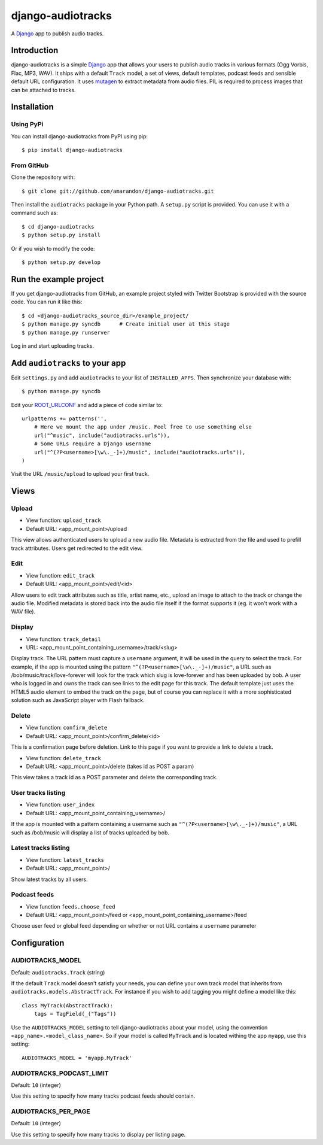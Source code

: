 ==================
django-audiotracks
==================

A Django_ app to publish audio tracks.

Introduction
~~~~~~~~~~~~

django-audiotracks is a simple Django_ app that allows your users to publish
audio tracks in various formats (Ogg Vorbis, Flac, MP3, WAV). It ships with a
default ``Track`` model, a set of views, default templates, podcast feeds and
sensible default URL configuration.  It uses mutagen_ to extract metadata from
audio files.  PIL is required to process images that can be attached to tracks.  


Installation
~~~~~~~~~~~~


Using PyPi
__________

You can install django-audiotracks from PyPI using pip::

    $ pip install django-audiotracks


From GitHub
___________

Clone the repository with::

    $ git clone git://github.com/amarandon/django-audiotracks.git

Then install the ``audiotracks`` package in your Python path. A ``setup.py`` script is provided. You
can use it with a command such as::

    $ cd django-audiotracks
    $ python setup.py install

Or if you wish to modify the code::

    $ python setup.py develop

Run the example project
~~~~~~~~~~~~~~~~~~~~~~~

If you get django-audiotracks from GitHub, an example project styled with
Twitter Bootstrap is provided with the source code. You can run it like this::

    $ cd <django-audiotracks_source_dir>/example_project/
    $ python manage.py syncdb      # Create initial user at this stage
    $ python manage.py runserver

Log in and start uploading tracks.


Add ``audiotracks`` to your app
~~~~~~~~~~~~~~~~~~~~~~~~~~~~~~~

Edit ``settings.py`` and add ``audiotracks`` to your list of
``INSTALLED_APPS``. Then synchronize your database with::

    $ python manage.py syncdb

Edit your ROOT_URLCONF_ and add a piece of code similar to::

    urlpatterns += patterns('',
        # Here we mount the app under /music. Feel free to use something else
        url("^music", include("audiotracks.urls")),
        # Some URLs require a Django username
        url("^(?P<username>[\w\._-]+)/music", include("audiotracks.urls")),
    )

Visit the URL ``/music/upload`` to upload your first track.

Views
~~~~~

Upload
______


* View function: ``upload_track``
* Default URL: <app_mount_point>/upload

This view allows authenticated users to upload a new audio file.  Metadata is
extracted from the file and used to prefill track attributes. Users get
redirected to the edit view.

Edit
____

* View function: ``edit_track``
* Default URL: <app_mount_point>/edit/<id>

Allow users to edit track attributes such as title, artist name, etc., upload an
image to attach to the track or change the audio file. Modified metadata
is stored back into the audio file itself if the format supports it (eg. it won't
work with a WAV file).

Display
_______

* View function: ``track_detail``
* URL: <app_mount_point_containing_username>/track/<slug>

Display track. The URL pattern must capture a ``username`` argument, it will be
used in the query to select the track. For example, if the app is mounted using
the pattern ``"^(?P<username>[\w\._-]+)/music"``, a URL such as
/bob/music/track/love-forever will look for the track which slug is love-forever
and has been uploaded by bob. A user who is logged in and owns the track can see
links to the edit page for this track. The default template just uses the HTML5
audio element to embed the track on the page, but of course you can replace it
with a more sophisticated solution such as JavaScript player with Flash
fallback. 

Delete
______

* View function: ``confirm_delete`` 
* Default URL: <app_mount_point>/confirm_delete/<id>

This is a confirmation page before deletion. Link to this page if you want to
provide a link to delete a track.

* View function: ``delete_track`` 
* Default URL: <app_mount_point>/delete (takes id as POST a param)

This view takes a track id as a POST parameter and delete the corresponding track.

User tracks listing
___________________

* View function: ``user_index``
* Default URL: <app_mount_point_containing_username>/

If the app is mounted with a pattern containing a username such as
``"^(?P<username>[\w\._-]+)/music"``, a URL such as /bob/music will display a
list of tracks uploaded by bob.

Latest tracks listing
_____________________

* View function: ``latest_tracks``
* Default URL: <app_mount_point>/

Show latest tracks by all users.


Podcast feeds
_____________

* View function ``feeds.choose_feed``
* Default URL: <app_mount_point>/feed or <app_mount_point_containing_username>/feed

Choose user feed or global feed depending on whether or not URL contains a
``username`` parameter


Configuration
~~~~~~~~~~~~~

AUDIOTRACKS_MODEL
_________________

Default: ``audiotracks.Track`` (string)

If the default ``Track`` model doesn't satisfy your needs, you can define your
own track model that inherits from ``audiotracks.models.AbstractTrack``. For
instance if you wish to add tagging you might define a model like this::

   class MyTrack(AbstractTrack):
       tags = TagField(_("Tags"))

Use the ``AUDIOTRACKS_MODEL`` setting to tell django-audiotracks about your
model, using the convention ``<app_name>.<model_class_name>``. So if your model
is called ``MyTrack`` and is located withing the app ``myapp``, use this
setting::

    AUDIOTRACKS_MODEL = 'myapp.MyTrack'


AUDIOTRACKS_PODCAST_LIMIT
_________________________

Default: ``10`` (integer)

Use this setting to specify how many tracks podcast feeds should contain.


AUDIOTRACKS_PER_PAGE
____________________

Default: ``10`` (integer)

Use this setting to specify how many tracks to display per listing page.


.. _`Django`: http://djangoproject.com
.. _`mutagen`: http://code.google.com/p/mutagen/
.. _`ROOT_URLCONF`: http://docs.djangoproject.com/en/dev/ref/settings/#std:setting-ROOT_URLCONF

